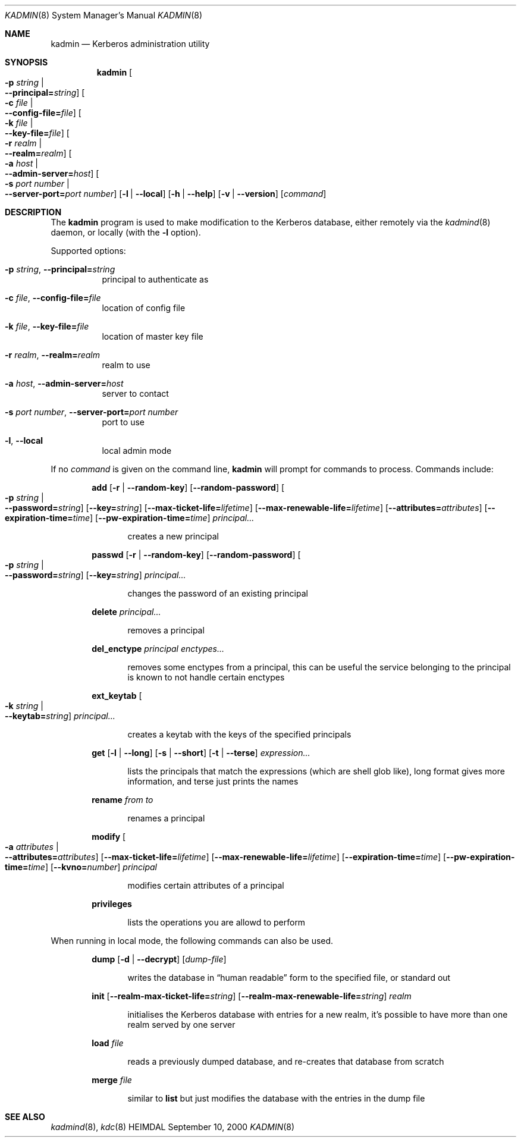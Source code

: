 .\" $Id: kadmin.8,v 1.1.1.1 2001/02/11 13:51:32 assar Exp $
.\"
.Dd September 10, 2000
.Dt KADMIN 8
.Os HEIMDAL
.Sh NAME
.Nm kadmin
.Nd
Kerberos administration utility
.Sh SYNOPSIS
.Nm
.Oo Fl p Ar string \*(Ba Xo
.Fl -principal= Ns Ar string Oc
.Xc
.Oo Fl c Ar file \*(Ba Xo
.Fl -config-file= Ns Ar file Oc
.Xc
.Oo Fl k Ar file \*(Ba Xo
.Fl -key-file= Ns Ar file Oc
.Xc
.Oo Fl r Ar realm \*(Ba Xo
.Fl -realm= Ns Ar realm Oc
.Xc
.Oo Fl a Ar host \*(Ba Xo
.Fl -admin-server= Ns Ar host Oc
.Xc
.Oo Fl s Ar port number \*(Ba Xo
.Fl -server-port= Ns Ar port number Oc
.Xc
.Op Fl l | Fl -local
.Op Fl h | Fl -help
.Op Fl v | Fl -version
.Op Ar command
.Sh DESCRIPTION
The
.Nm
program is used to make modification to the Kerberos database, either remotely via the 
.Xr kadmind 8
daemon, or locally (with the 
.Fl l 
option).
.Pp
Supported options:
.Bl -tag -width Ds
.It Xo
.Fl p Ar string Ns ,
.Fl -principal= Ns Ar string
.Xc
principal to authenticate as
.It Xo
.Fl c Ar file Ns ,
.Fl -config-file= Ns Ar file
.Xc
location of config file
.It Xo
.Fl k Ar file Ns ,
.Fl -key-file= Ns Ar file
.Xc
location of master key file
.It Xo
.Fl r Ar realm Ns ,
.Fl -realm= Ns Ar realm
.Xc
realm to use
.It Xo
.Fl a Ar host Ns ,
.Fl -admin-server= Ns Ar host
.Xc
server to contact
.It Xo
.Fl s Ar port number Ns ,
.Fl -server-port= Ns Ar port number
.Xc
port to use
.It Xo
.Fl l Ns ,
.Fl -local
.Xc
local admin mode
.El
.Pp
If no 
.Ar command
is given on the command line,
.Nm 
will prompt for commands to process. Commands include:
.\" not using a list here, since groff apparently gets confused 
.\" with nested Xo/Xc
.Bd -ragged -offset indent
.Nm add
.Op Fl r | Fl -random-key
.Op Fl -random-password
.Oo Fl p Ar string \*(Ba Xo
.Fl -password= Ns Ar string Oc
.Xc
.Op Fl -key= Ns Ar string
.Op Fl -max-ticket-life= Ns Ar lifetime
.Op Fl -max-renewable-life= Ns Ar lifetime
.Op Fl -attributes= Ns Ar attributes
.Op Fl -expiration-time= Ns Ar time
.Op Fl -pw-expiration-time= Ns Ar time
.Ar principal...
.Pp
.Bd -filled -offset indent
creates a new principal
.Ed
.Pp
.Nm passwd
.Op Fl r | Fl -random-key
.Op Fl -random-password
.Oo Fl p Ar string \*(Ba Xo
.Fl -password= Ns Ar string Oc
.Xc
.Op Fl -key= Ns Ar string
.Ar principal...
.Pp
.Bd -filled -offset indent
changes the password of an existing principal
.Ed
.Pp
.Nm delete
.Ar principal...
.Pp
.Bd -filled -offset indent
removes a principal
.Ed
.Pp
.Nm del_enctype
.Ar principal enctypes...
.Pp
.Bd -filled -offset indent
removes some enctypes from a principal, this can be useful the service
belonging to the principal is known to not handle certain enctypes
.Ed
.Pp
.Nm ext_keytab
.Oo Fl k Ar string \*(Ba Xo
.Fl -keytab= Ns Ar string Oc
.Xc
.Ar principal...
.Pp
.Bd -filled -offset indent
creates a keytab with the keys of the specified principals
.Ed
.Pp
.Nm get
.Op Fl l | Fl -long
.Op Fl s | Fl -short
.Op Fl t | Fl -terse
.Ar expression...
.Pp
.Bd -filled -offset indent
lists the principals that match the expressions (which are shell glob
like), long format gives more information, and terse just prints the
names
.Ed
.Pp
.Nm rename
.Ar from to
.Pp
.Bd -filled -offset indent
renames a principal
.Ed
.Pp
.Nm modify
.Oo Fl a Ar attributes \*(Ba Xo
.Fl -attributes= Ns Ar attributes Oc
.Xc
.Op Fl -max-ticket-life= Ns Ar lifetime
.Op Fl -max-renewable-life= Ns Ar lifetime
.Op Fl -expiration-time= Ns Ar time
.Op Fl -pw-expiration-time= Ns Ar time
.Op Fl -kvno= Ns Ar number
.Ar principal
.Pp
.Bd -filled -offset indent
modifies certain attributes of a principal
.Ed
.Pp
.Nm privileges
.Pp
.Bd -filled -offset indent
lists the operations you are allowd to perform
.Ed
.Pp
.Ed

When running in local mode, the following commands can also be used.

.Bd -ragged -offset indent
.Nm dump
.Op Fl d | Fl -decrypt
.Op Ar dump-file
.Pp
.Bd -filled -offset indent
writes the database in
.Dq human readable
form to the specified file, or standard out
.Ed
.Pp
.Nm init
.Op Fl -realm-max-ticket-life= Ns Ar string
.Op Fl -realm-max-renewable-life= Ns Ar string
.Ar realm
.Pp
.Bd -filled -offset indent
initialises the Kerberos database with entries for a new realm, it's
possible to have more than one realm served by one server
.Ed
.Pp
.Nm load
.Ar file
.Pp
.Bd -filled -offset indent
reads a previously dumped database, and re-creates that database from scratch
.Ed
.Pp
.Nm merge
.Ar file
.Pp
.Bd -filled -offset indent
similar to 
.Nm list
but just modifies the database with the entries in the dump file
.Ed
.Pp
.Ed

.\".Sh ENVIRONMENT
.\".Sh FILES
.\".Sh EXAMPLES
.\".Sh DIAGNOSTICS
.Sh SEE ALSO
.Xr kadmind 8 ,
.Xr kdc 8
.\".Sh STANDARDS
.\".Sh HISTORY
.\".Sh AUTHORS
.\".Sh BUGS
